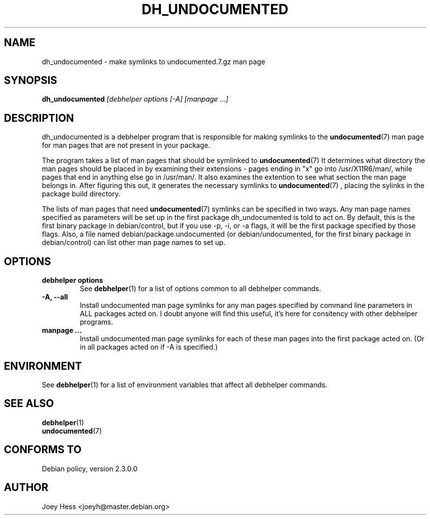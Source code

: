 .TH DH_UNDOCUMENTED 1 "" "Debhelper Commands" "Debhelper Commands"
.SH NAME
dh_undocumented \- make symlinks to undocumented.7.gz man page
.SH SYNOPSIS
.B dh_undocumented
.I "[debhelper options [-A] [manpage ...]"
.SH "DESCRIPTION"
dh_undocumented is a debhelper program that is responsible for making
symlinks to the
.BR undocumented (7)
man page for man pages that are not present in your package.
.P
The program takes a list of man pages that should be symlinked to
.BR undocumented (7)
It determines what directory the man pages should be placed in by examining
their extensions - pages ending in "x" go into /usr/X11R6/man/, while pages
that end in anything else go in /usr/man/. It also examines the extention to
see what section the man page belongs in. After figuring this out, it
generates the necessary symlinks to
.BR undocumented (7)
, placing the sylinks in the package build directory.
.P
The lists of man pages that need 
.BR undocumented (7)
symlinks can be specified in two ways. Any man page names specified as
parameters will be set up in the first package dh_undocumented is told
to act on. By default, this is the first binary package in debian/control, 
but if you use -p, -i, or -a flags, it will be the first package specified 
by those flags.
Also, a file named debian/package.undocumented (or debian/undocumented, for 
the first binary package in debian/control) can list other man page names to
set up.
.SH OPTIONS
.TP
.TP
.B debhelper options
See
.BR debhelper (1)
for a list of options common to all debhelper commands.
.TP
.B \-A, \--all
Install undocumented man page symlinks for any man pages specified by 
command line parameters in ALL packages acted on. I doubt anyone will find
this useful, it's here for consitency with other debhelper programs.
.TP
.B manpage ...
Install undocumented man page symlinks for each of these man pages
into the first package acted on. (Or in all packages acted on if -A is
specified.)
.SH ENVIRONMENT
See
.BR debhelper (1)
for a list of environment variables that affect all debhelper commands.
.SH "SEE ALSO"
.TP
.BR debhelper (1)
.TP
.BR undocumented (7)
.SH "CONFORMS TO"
Debian policy, version 2.3.0.0
.SH AUTHOR
Joey Hess <joeyh@master.debian.org>

